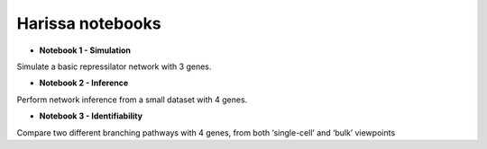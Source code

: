 Harissa notebooks
=================

* **Notebook 1 - Simulation**
    
Simulate a basic repressilator network with 3 genes.

* **Notebook 2 - Inference**
    
Perform network inference from a small dataset with 4 genes.

* **Notebook 3 - Identifiability**
    
Compare two different branching pathways with 4 genes, 
from both ‘single-cell’ and ‘bulk’ viewpoints

.. nbgallery:: 
  :glob:

  *